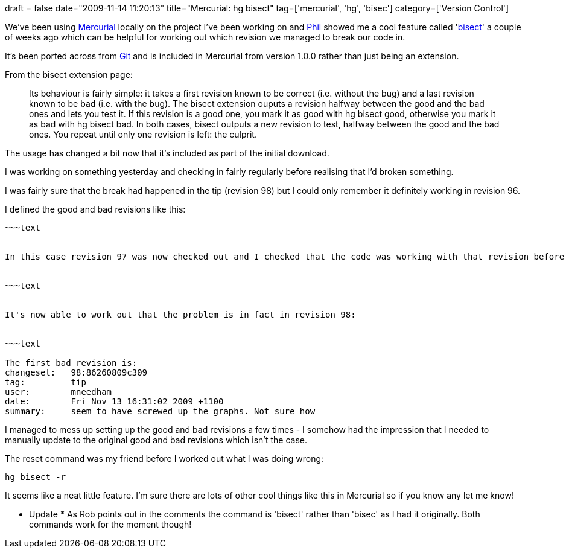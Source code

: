 +++
draft = false
date="2009-11-14 11:20:13"
title="Mercurial: hg bisect"
tag=['mercurial', 'hg', 'bisec']
category=['Version Control']
+++

We've been using http://mercurial.selenic.com/wiki/[Mercurial] locally on the project I've been working on and http://fragmental.tw/[Phil] showed me a cool feature called 'http://mercurial.selenic.com/wiki/BisectExtension[bisect]' a couple of weeks ago which can be helpful for working out which revision we managed to break our code in.

It's been ported across from http://git-scm.com/[Git] and is included in Mercurial from version 1.0.0 rather than just being an extension.

From the bisect extension page:

____
Its behaviour is fairly simple: it takes a first revision known to be correct (i.e. without the bug) and a last revision known to be bad (i.e. with the bug). The bisect extension ouputs a revision halfway between the good and the bad ones and lets you test it. If this revision is a good one, you mark it as good with hg bisect good, otherwise you mark it as bad with hg bisect bad. In both cases, bisect outputs a new revision to test, halfway between the good and the bad ones. You repeat until only one revision is left: the culprit.
____

The usage has changed a bit now that it's included as part of the initial download.

I was working on something yesterday and checking in fairly regularly before realising that I'd broken something.

I was fairly sure that the break had happened in the tip (revision 98) but I could only remember it definitely working in revision 96.

I defined the good and bad revisions like this:

[source,text]
----



~~~text


In this case revision 97 was now checked out and I checked that the code was working with that revision before marking it:


~~~text


It's now able to work out that the problem is in fact in revision 98:


~~~text

The first bad revision is:
changeset:   98:86260809c309
tag:         tip
user:        mneedham
date:        Fri Nov 13 16:31:02 2009 +1100
summary:     seem to have screwed up the graphs. Not sure how
----

I managed to mess up setting up the good and bad revisions a few times - I somehow had the impression that I needed to manually update to the original good and bad revisions which isn't the case.

The reset command was my friend before I worked out what I was doing wrong:

[source,text]
----

hg bisect -r
----

It seems like a neat little feature. I'm sure there are lots of other cool things like this in Mercurial so if you know any let me know!

* Update *
As Rob points out in the comments the command is 'bisect' rather than 'bisec' as I had it originally. Both commands work for the moment though!
